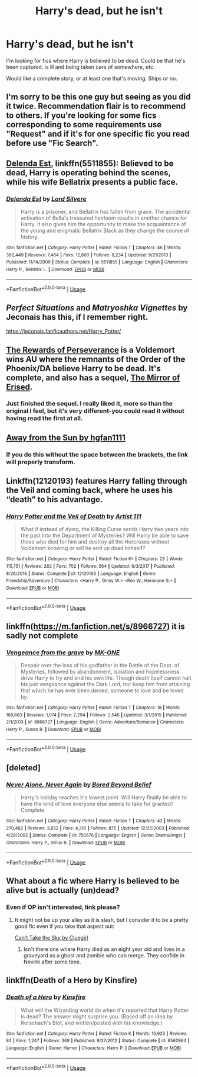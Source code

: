 #+TITLE: Harry's dead, but he isn't

* Harry's dead, but he isn't
:PROPERTIES:
:Author: KM02144
:Score: 14
:DateUnix: 1534352271.0
:DateShort: 2018-Aug-15
:FlairText: Recommendation
:END:
I'm looking for fics where Harry is believed to be dead. Could be that he's been captured, is ill and being taken care of somewhere, etc.

Would like a complete story, or at least one that's moving. Ships or no.


** I'm sorry to be this one guy but seeing as you did it twice. Recommendation flair is to recommend to others. If you're looking for some fics corresponding to some requirements use "Request" and if it's for one specific fic you read before use "Fic Search".
:PROPERTIES:
:Author: MoleOfWar
:Score: 18
:DateUnix: 1534370435.0
:DateShort: 2018-Aug-16
:END:


** [[https://www.fanfiction.net/s/5511855/1/Delenda-Est][Delenda Est]], linkffn(5511855): Believed to be dead, Harry is operating behind the scenes, while his wife Bellatrix presents a public face.
:PROPERTIES:
:Author: InquisitorCOC
:Score: 6
:DateUnix: 1534358454.0
:DateShort: 2018-Aug-15
:END:

*** [[https://www.fanfiction.net/s/5511855/1/][*/Delenda Est/*]] by [[https://www.fanfiction.net/u/116880/Lord-Silvere][/Lord Silvere/]]

#+begin_quote
  Harry is a prisoner, and Bellatrix has fallen from grace. The accidental activation of Bella's treasured heirloom results in another chance for Harry. It also gives him the opportunity to make the acquaintance of the young and enigmatic Bellatrix Black as they change the course of history.
#+end_quote

^{/Site/:} ^{fanfiction.net} ^{*|*} ^{/Category/:} ^{Harry} ^{Potter} ^{*|*} ^{/Rated/:} ^{Fiction} ^{T} ^{*|*} ^{/Chapters/:} ^{46} ^{*|*} ^{/Words/:} ^{392,449} ^{*|*} ^{/Reviews/:} ^{7,484} ^{*|*} ^{/Favs/:} ^{12,800} ^{*|*} ^{/Follows/:} ^{8,234} ^{*|*} ^{/Updated/:} ^{9/21/2013} ^{*|*} ^{/Published/:} ^{11/14/2009} ^{*|*} ^{/Status/:} ^{Complete} ^{*|*} ^{/id/:} ^{5511855} ^{*|*} ^{/Language/:} ^{English} ^{*|*} ^{/Characters/:} ^{Harry} ^{P.,} ^{Bellatrix} ^{L.} ^{*|*} ^{/Download/:} ^{[[http://www.ff2ebook.com/old/ffn-bot/index.php?id=5511855&source=ff&filetype=epub][EPUB]]} ^{or} ^{[[http://www.ff2ebook.com/old/ffn-bot/index.php?id=5511855&source=ff&filetype=mobi][MOBI]]}

--------------

*FanfictionBot*^{2.0.0-beta} | [[https://github.com/tusing/reddit-ffn-bot/wiki/Usage][Usage]]
:PROPERTIES:
:Author: FanfictionBot
:Score: 2
:DateUnix: 1534358460.0
:DateShort: 2018-Aug-15
:END:


** /Perfect Situations/ and /Matryoshka Vignettes/ by Jeconais has this, if I remember right.

[[https://jeconais.fanficauthors.net/Harry_Potter/]]
:PROPERTIES:
:Author: deirox
:Score: 3
:DateUnix: 1534354205.0
:DateShort: 2018-Aug-15
:END:


** [[https://archiveofourown.org/works/288347][The Rewards of Perseverance]] is a Voldemort wins AU where the remnants of the Order of the Phoenix/DA believe Harry to be dead. It's complete, and also has a sequel, [[https://archiveofourown.org/works/374837][The Mirror of Erised]].
:PROPERTIES:
:Author: siderumincaelo
:Score: 3
:DateUnix: 1534371227.0
:DateShort: 2018-Aug-16
:END:

*** Just finished the sequel. I really liked it, more so than the original I feel, but it's very different-you could read it without having read the first at all.
:PROPERTIES:
:Author: elizabnthe
:Score: 1
:DateUnix: 1534371908.0
:DateShort: 2018-Aug-16
:END:


** [[http://fictionhunt.com/read/4937753/1][Away from the Sun by hgfan1111]]
:PROPERTIES:
:Author: Gellert99
:Score: 2
:DateUnix: 1534353450.0
:DateShort: 2018-Aug-15
:END:

*** If you do this without the space between the brackets, the link will properly transform.
:PROPERTIES:
:Author: Mac_cy
:Score: 1
:DateUnix: 1534413367.0
:DateShort: 2018-Aug-16
:END:


** Linkffn(12120193) features Harry falling through the Veil and coming back, where he uses his “death” to his advantage.
:PROPERTIES:
:Author: kayjayme813
:Score: 2
:DateUnix: 1534355139.0
:DateShort: 2018-Aug-15
:END:

*** [[https://www.fanfiction.net/s/12120193/1/][*/Harry Potter and the Veil of Death/*]] by [[https://www.fanfiction.net/u/7840983/Artist-111][/Artist 111/]]

#+begin_quote
  What if instead of dying, the Killing Curse sends Harry two years into the past into the Department of Mysteries? Will Harry be able to save those who died for him and destroy all the Horcruxes without Voldemort knowing or will he end up dead himself?
#+end_quote

^{/Site/:} ^{fanfiction.net} ^{*|*} ^{/Category/:} ^{Harry} ^{Potter} ^{*|*} ^{/Rated/:} ^{Fiction} ^{K+} ^{*|*} ^{/Chapters/:} ^{23} ^{*|*} ^{/Words/:} ^{115,751} ^{*|*} ^{/Reviews/:} ^{262} ^{*|*} ^{/Favs/:} ^{702} ^{*|*} ^{/Follows/:} ^{564} ^{*|*} ^{/Updated/:} ^{6/3/2017} ^{*|*} ^{/Published/:} ^{8/26/2016} ^{*|*} ^{/Status/:} ^{Complete} ^{*|*} ^{/id/:} ^{12120193} ^{*|*} ^{/Language/:} ^{English} ^{*|*} ^{/Genre/:} ^{Friendship/Adventure} ^{*|*} ^{/Characters/:} ^{<Harry} ^{P.,} ^{Ginny} ^{W.>} ^{<Ron} ^{W.,} ^{Hermione} ^{G.>} ^{*|*} ^{/Download/:} ^{[[http://www.ff2ebook.com/old/ffn-bot/index.php?id=12120193&source=ff&filetype=epub][EPUB]]} ^{or} ^{[[http://www.ff2ebook.com/old/ffn-bot/index.php?id=12120193&source=ff&filetype=mobi][MOBI]]}

--------------

*FanfictionBot*^{2.0.0-beta} | [[https://github.com/tusing/reddit-ffn-bot/wiki/Usage][Usage]]
:PROPERTIES:
:Author: FanfictionBot
:Score: 1
:DateUnix: 1534355152.0
:DateShort: 2018-Aug-15
:END:


** linkffn([[https://m.fanfiction.net/s/8966727]]) it is sadly not complete
:PROPERTIES:
:Author: natus92
:Score: 1
:DateUnix: 1534356498.0
:DateShort: 2018-Aug-15
:END:

*** [[https://www.fanfiction.net/s/8966727/1/][*/Vengeance from the grave/*]] by [[https://www.fanfiction.net/u/2840040/MK-ONE][/MK-ONE/]]

#+begin_quote
  Despair over the loss of his godfather in the Battle of the Dept. of Mysteries, followed by abandonment, isolation and hopelessness drive Harry to try and end his own life. Though death itself cannot halt his just vengeance against the Dark Lord, nor keep him from attaining that which he has ever been denied; someone to love and be loved by.
#+end_quote

^{/Site/:} ^{fanfiction.net} ^{*|*} ^{/Category/:} ^{Harry} ^{Potter} ^{*|*} ^{/Rated/:} ^{Fiction} ^{T} ^{*|*} ^{/Chapters/:} ^{18} ^{*|*} ^{/Words/:} ^{166,683} ^{*|*} ^{/Reviews/:} ^{1,074} ^{*|*} ^{/Favs/:} ^{2,294} ^{*|*} ^{/Follows/:} ^{2,546} ^{*|*} ^{/Updated/:} ^{3/1/2015} ^{*|*} ^{/Published/:} ^{2/1/2013} ^{*|*} ^{/id/:} ^{8966727} ^{*|*} ^{/Language/:} ^{English} ^{*|*} ^{/Genre/:} ^{Adventure/Romance} ^{*|*} ^{/Characters/:} ^{Harry} ^{P.,} ^{Susan} ^{B.} ^{*|*} ^{/Download/:} ^{[[http://www.ff2ebook.com/old/ffn-bot/index.php?id=8966727&source=ff&filetype=epub][EPUB]]} ^{or} ^{[[http://www.ff2ebook.com/old/ffn-bot/index.php?id=8966727&source=ff&filetype=mobi][MOBI]]}

--------------

*FanfictionBot*^{2.0.0-beta} | [[https://github.com/tusing/reddit-ffn-bot/wiki/Usage][Usage]]
:PROPERTIES:
:Author: FanfictionBot
:Score: 1
:DateUnix: 1534356524.0
:DateShort: 2018-Aug-15
:END:


** [deleted]
:PROPERTIES:
:Score: 1
:DateUnix: 1534358057.0
:DateShort: 2018-Aug-15
:END:

*** [[https://www.fanfiction.net/s/750576/1/][*/Never Alone, Never Again/*]] by [[https://www.fanfiction.net/u/206866/Bored-Beyond-Belief][/Bored Beyond Belief/]]

#+begin_quote
  Harry's holiday reaches it's lowest point. Will Harry finally be able to have the kind of love everyone else seems to take for granted? Complete
#+end_quote

^{/Site/:} ^{fanfiction.net} ^{*|*} ^{/Category/:} ^{Harry} ^{Potter} ^{*|*} ^{/Rated/:} ^{Fiction} ^{T} ^{*|*} ^{/Chapters/:} ^{42} ^{*|*} ^{/Words/:} ^{270,482} ^{*|*} ^{/Reviews/:} ^{3,852} ^{*|*} ^{/Favs/:} ^{4,316} ^{*|*} ^{/Follows/:} ^{875} ^{*|*} ^{/Updated/:} ^{12/25/2003} ^{*|*} ^{/Published/:} ^{4/29/2002} ^{*|*} ^{/Status/:} ^{Complete} ^{*|*} ^{/id/:} ^{750576} ^{*|*} ^{/Language/:} ^{English} ^{*|*} ^{/Genre/:} ^{Drama/Angst} ^{*|*} ^{/Characters/:} ^{Harry} ^{P.,} ^{Sirius} ^{B.} ^{*|*} ^{/Download/:} ^{[[http://www.ff2ebook.com/old/ffn-bot/index.php?id=750576&source=ff&filetype=epub][EPUB]]} ^{or} ^{[[http://www.ff2ebook.com/old/ffn-bot/index.php?id=750576&source=ff&filetype=mobi][MOBI]]}

--------------

*FanfictionBot*^{2.0.0-beta} | [[https://github.com/tusing/reddit-ffn-bot/wiki/Usage][Usage]]
:PROPERTIES:
:Author: FanfictionBot
:Score: 1
:DateUnix: 1534358069.0
:DateShort: 2018-Aug-15
:END:


** What about a fic where Harry is believed to be alive but is actually (un)dead?
:PROPERTIES:
:Author: ImaWolverine
:Score: 1
:DateUnix: 1534375456.0
:DateShort: 2018-Aug-16
:END:

*** Even if OP isn't interested, link please?
:PROPERTIES:
:Author: Daimonin_123
:Score: 1
:DateUnix: 1534385868.0
:DateShort: 2018-Aug-16
:END:

**** It might not be up your alley as it is slash, but I consider it to be a pretty good fic even if you take that aspect out:

[[https://archiveofourown.org/works/93653][Can't Take the Sky by Cluegirl]]
:PROPERTIES:
:Author: ImaWolverine
:Score: 1
:DateUnix: 1534399912.0
:DateShort: 2018-Aug-16
:END:

***** Isn't there one where Harry died as an eight year old and lives in a graveyard as a ghost and zombie who can merge. They confide in Neville after some time.
:PROPERTIES:
:Author: Mac_cy
:Score: 1
:DateUnix: 1534413566.0
:DateShort: 2018-Aug-16
:END:


** linkffn(Death of a Hero by Kinsfire)
:PROPERTIES:
:Author: moomoogoat
:Score: 1
:DateUnix: 1534354980.0
:DateShort: 2018-Aug-15
:END:

*** [[https://www.fanfiction.net/s/8560964/1/][*/Death of a Hero/*]] by [[https://www.fanfiction.net/u/541374/Kinsfire][/Kinsfire/]]

#+begin_quote
  What will the Wizarding world do when it's reported that Harry Potter is dead? The answer might surprise you. (Based off an idea by Rorschach's Blot, and written/posted with his knowledge.)
#+end_quote

^{/Site/:} ^{fanfiction.net} ^{*|*} ^{/Category/:} ^{Harry} ^{Potter} ^{*|*} ^{/Rated/:} ^{Fiction} ^{K} ^{*|*} ^{/Words/:} ^{10,923} ^{*|*} ^{/Reviews/:} ^{84} ^{*|*} ^{/Favs/:} ^{1,247} ^{*|*} ^{/Follows/:} ^{368} ^{*|*} ^{/Published/:} ^{9/27/2012} ^{*|*} ^{/Status/:} ^{Complete} ^{*|*} ^{/id/:} ^{8560964} ^{*|*} ^{/Language/:} ^{English} ^{*|*} ^{/Genre/:} ^{Humor} ^{*|*} ^{/Characters/:} ^{Harry} ^{P.} ^{*|*} ^{/Download/:} ^{[[http://www.ff2ebook.com/old/ffn-bot/index.php?id=8560964&source=ff&filetype=epub][EPUB]]} ^{or} ^{[[http://www.ff2ebook.com/old/ffn-bot/index.php?id=8560964&source=ff&filetype=mobi][MOBI]]}

--------------

*FanfictionBot*^{2.0.0-beta} | [[https://github.com/tusing/reddit-ffn-bot/wiki/Usage][Usage]]
:PROPERTIES:
:Author: FanfictionBot
:Score: 1
:DateUnix: 1534354993.0
:DateShort: 2018-Aug-15
:END:
